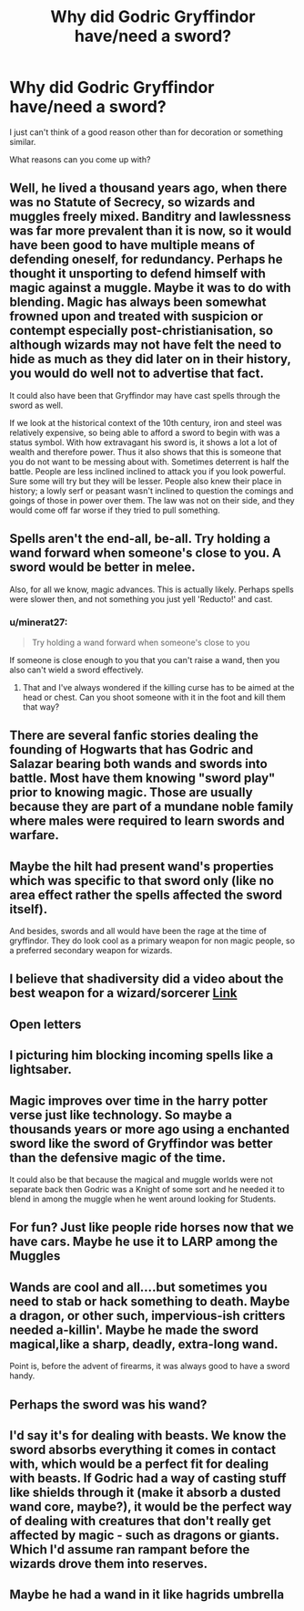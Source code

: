 #+TITLE: Why did Godric Gryffindor have/need a sword?

* Why did Godric Gryffindor have/need a sword?
:PROPERTIES:
:Author: DarkNe7
:Score: 7
:DateUnix: 1609016529.0
:DateShort: 2020-Dec-27
:FlairText: Discussion
:END:
I just can't think of a good reason other than for decoration or something similar.

What reasons can you come up with?


** Well, he lived a thousand years ago, when there was no Statute of Secrecy, so wizards and muggles freely mixed. Banditry and lawlessness was far more prevalent than it is now, so it would have been good to have multiple means of defending oneself, for redundancy. Perhaps he thought it unsporting to defend himself with magic against a muggle. Maybe it was to do with blending. Magic has always been somewhat frowned upon and treated with suspicion or contempt especially post-christianisation, so although wizards may not have felt the need to hide as much as they did later on in their history, you would do well not to advertise that fact.

It could also have been that Gryffindor may have cast spells through the sword as well.

If we look at the historical context of the 10th century, iron and steel was relatively expensive, so being able to afford a sword to begin with was a status symbol. With how extravagant his sword is, it shows a lot a lot of wealth and therefore power. Thus it also shows that this is someone that you do not want to be messing about with. Sometimes deterrent is half the battle. People are less inclined inclined to attack you if you look powerful. Sure some will try but they will be lesser. People also knew their place in history; a lowly serf or peasant wasn't inclined to question the comings and goings of those in power over them. The law was not on their side, and they would come off far worse if they tried to pull something.
:PROPERTIES:
:Author: Duvkav1
:Score: 20
:DateUnix: 1609018737.0
:DateShort: 2020-Dec-27
:END:


** Spells aren't the end-all, be-all. Try holding a wand forward when someone's close to you. A sword would be better in melee.

Also, for all we know, magic advances. This is actually likely. Perhaps spells were slower then, and not something you just yell 'Reducto!' and cast.
:PROPERTIES:
:Author: Cyfric_G
:Score: 8
:DateUnix: 1609016734.0
:DateShort: 2020-Dec-27
:END:

*** u/minerat27:
#+begin_quote
  Try holding a wand forward when someone's close to you
#+end_quote

If someone is close enough to you that you can't raise a wand, then you also can't wield a sword effectively.
:PROPERTIES:
:Author: minerat27
:Score: 4
:DateUnix: 1609032016.0
:DateShort: 2020-Dec-27
:END:

**** That and I've always wondered if the killing curse has to be aimed at the head or chest. Can you shoot someone with it in the foot and kill them that way?
:PROPERTIES:
:Author: darlingnicky
:Score: 2
:DateUnix: 1609056897.0
:DateShort: 2020-Dec-27
:END:


** There are several fanfic stories dealing the founding of Hogwarts that has Godric and Salazar bearing both wands and swords into battle. Most have them knowing "sword play" prior to knowing magic. Those are usually because they are part of a mundane noble family where males were required to learn swords and warfare.
:PROPERTIES:
:Author: reddog44mag
:Score: 4
:DateUnix: 1609017830.0
:DateShort: 2020-Dec-27
:END:


** Maybe the hilt had present wand's properties which was specific to that sword only (like no area effect rather the spells affected the sword itself).

And besides, swords and all would have been the rage at the time of gryffindor. They do look cool as a primary weapon for non magic people, so a preferred secondary weapon for wizards.
:PROPERTIES:
:Author: Grouchy_Baby
:Score: 3
:DateUnix: 1609017448.0
:DateShort: 2020-Dec-27
:END:


** I believe that shadiversity did a video about the best weapon for a wizard/sorcerer [[https://m.youtube.com/watch?v=bFEi2YL6CM4][Link]]
:PROPERTIES:
:Author: hank10101010
:Score: 3
:DateUnix: 1609034922.0
:DateShort: 2020-Dec-27
:END:


** Open letters
:PROPERTIES:
:Author: Jon_Riptide
:Score: 5
:DateUnix: 1609017513.0
:DateShort: 2020-Dec-27
:END:


** I picturing him blocking incoming spells like a lightsaber.
:PROPERTIES:
:Author: streakermaximus
:Score: 2
:DateUnix: 1609023605.0
:DateShort: 2020-Dec-27
:END:


** Magic improves over time in the harry potter verse just like technology. So maybe a thousands years or more ago using a enchanted sword like the sword of Gryffindor was better than the defensive magic of the time.

It could also be that because the magical and muggle worlds were not separate back then Godric was a Knight of some sort and he needed it to blend in among the muggle when he went around looking for Students.
:PROPERTIES:
:Author: Call0013
:Score: 2
:DateUnix: 1609037007.0
:DateShort: 2020-Dec-27
:END:


** For fun? Just like people ride horses now that we have cars. Maybe he use it to LARP among the Muggles
:PROPERTIES:
:Author: Tsorovar
:Score: 2
:DateUnix: 1609049675.0
:DateShort: 2020-Dec-27
:END:


** Wands are cool and all....but sometimes you need to stab or hack something to death. Maybe a dragon, or other such, impervious-ish critters needed a-killin'. Maybe he made the sword magical,like a sharp, deadly, extra-long wand.

Point is, before the advent of firearms, it was always good to have a sword handy.
:PROPERTIES:
:Author: MickyGarmsir
:Score: 2
:DateUnix: 1609073568.0
:DateShort: 2020-Dec-27
:END:


** Perhaps the sword was his wand?
:PROPERTIES:
:Author: DeDe_at_it_again
:Score: 1
:DateUnix: 1609062452.0
:DateShort: 2020-Dec-27
:END:


** I'd say it's for dealing with beasts. We know the sword absorbs everything it comes in contact with, which would be a perfect fit for dealing with beasts. If Godric had a way of casting stuff like shields through it (make it absorb a dusted wand core, maybe?), it would be the perfect way of dealing with creatures that don't really get affected by magic - such as dragons or giants. Which I'd assume ran rampant before the wizards drove them into reserves.
:PROPERTIES:
:Author: Myreque_BTW
:Score: 1
:DateUnix: 1609172778.0
:DateShort: 2020-Dec-28
:END:


** Maybe he had a wand in it like hagrids umbrella
:PROPERTIES:
:Author: SUPERGUY2400
:Score: 1
:DateUnix: 1615635407.0
:DateShort: 2021-Mar-13
:END:
